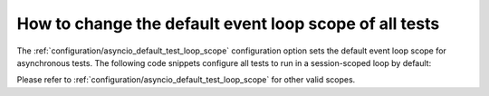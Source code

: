 =======================================================
How to change the default event loop scope of all tests
=======================================================
The :ref:`configuration/asyncio_default_test_loop_scope` configuration option sets the default event loop scope for asynchronous tests. The following code snippets configure all tests to run in a session-scoped loop by default:

.. code-block:: ini
    :caption: pytest.ini

    [pytest]
    asyncio_default_test_loop_scope = session

.. code-block:: toml
    :caption: pyproject.toml

    [tool.pytest.ini_options]
    asyncio_default_test_loop_scope = "session"

.. code-block:: ini
    :caption: setup.cfg

    [tool:pytest]
    asyncio_default_test_loop_scope = session

Please refer to :ref:`configuration/asyncio_default_test_loop_scope` for other valid scopes.
